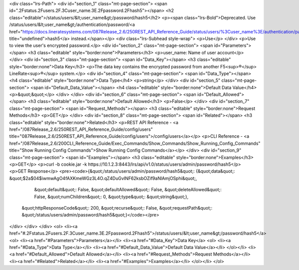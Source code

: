 <div class="lrs-Path">
<div id="section_1" class="mt-page-section">
<span id=".2Fstatus.2Fusers.2F.3Cuser_name.3E.2Fpassword.2Fhash5"></span>
<h2 class="editable">/status/users/&lt;user_name&gt;/password/hash5</h2>
<p><span class="lrs-Bold">Deprecated. Use /status/users/&lt;user_name&gt;/authentication/password/<a href="https://docs.lineratesystems.com/087Release_2.6/250REST_API_Reference_Guide/status/users/%3Cuser_name%3E/authentication/password/hash5" title="undefined">hash5</a> instead.</span></p>
<div class="lrs-Subhead style-wrap">
<p>Use</p>
</div>
<p>Use to view the user's encrypted password.</p>
<div id="section_2" class="mt-page-section">
<span id="Parameters"></span>
<h3 class="editable" style="border:none">Parameters</h3>
<p>user_name: Name of user account</p>
</div>
<div id="section_3" class="mt-page-section">
<span id="Data_Key"></span>
<h3 class="editable" style="border:none">Data Key</h3>
<p>The data key contains the encrypted password from another F5<sup>®</sup> LineRate<sup>®</sup> system.</p>
<div id="section_4" class="mt-page-section">
<span id="Data_Type"></span>
<h4 class="editable" style="border:none">Data Type</h4>
<p>string</p>
</div>
<div id="section_5" class="mt-page-section">
<span id="Default_Data_Value"></span>
<h4 class="editable" style="border:none">Default Data Value</h4>
<p>&quot;&quot;</p>
</div>
</div>
<div id="section_6" class="mt-page-section">
<span id="Default_Allowed"></span>
<h3 class="editable" style="border:none">Default Allowed</h3>
<p>False</p>
</div>
<div id="section_7" class="mt-page-section">
<span id="Request_Methods"></span>
<h3 class="editable" style="border:none">Request Methods</h3>
<p>GET</p>
</div>
<div id="section_8" class="mt-page-section">
<span id="Related"></span>
<h3 class="editable" style="border:none">Related</h3>
<p>REST API Reference - <a href="/087Release_2.6/250REST_API_Reference_Guide/config/users" title="087Release_2.6/250REST_API_Reference_Guide/config/users">/config/users</a></p>
<p>CLI Reference - <a href="/087Release_2.6/200CLI_Reference_Guide/Exec_Commands/Show_Commands/Show_Running_Config_Commands" title="Show Running Config Commands">Show Running Config Commands</a></p>
</div>
<div id="section_9" class="mt-page-section">
<span id="Examples"></span>
<h3 class="editable" style="border:none">Examples</h3>
<p>GET</p>
<p>curl -b cookie.jar -k https://10.1.2.3:8443/lrs/api/v1.0/status/users/admin/password/hash5</p>
<p>GET Response</p>
<pre><code>{&quot;/status/users/admin/password/hash5&quot;: {&quot;data&quot;: &quot;$2a$04$iwmwAgO4fAXKmeWGz3L4O.qZ4DuGvINF62ksbOZif9aNlAmjOSphi&quot;,
                                         &quot;default&quot;: False,
                                         &quot;defaultAllowed&quot;: False,
                                         &quot;deleteAllowed&quot;: False,
                                         &quot;numChildren&quot;: 0,
                                         &quot;type&quot;: &quot;string&quot;},
 &quot;httpResponseCode&quot;: 200,
 &quot;recurse&quot;: False,
 &quot;requestPath&quot;: &quot;/status/users/admin/password/hash5&quot;}</code></pre>
</div>
</div>
</div>
<ol>
<li><a href="#.2Fstatus.2Fusers.2F.3Cuser_name.3E.2Fpassword.2Fhash5">/status/users/&lt;user_name&gt;/password/hash5</a>
<ol>
<li><a href="#Parameters">Parameters</a></li>
<li><a href="#Data_Key">Data Key</a>
<ol>
<li><a href="#Data_Type">Data Type</a></li>
<li><a href="#Default_Data_Value">Default Data Value</a></li>
</ol></li>
<li><a href="#Default_Allowed">Default Allowed</a></li>
<li><a href="#Request_Methods">Request Methods</a></li>
<li><a href="#Related">Related</a></li>
<li><a href="#Examples">Examples</a></li>
</ol></li>
</ol>
